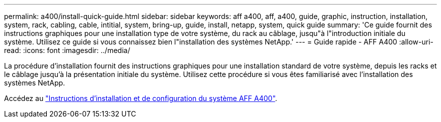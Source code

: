 ---
permalink: a400/install-quick-guide.html 
sidebar: sidebar 
keywords: aff a400, aff, a400, guide, graphic, instruction, installation, system, rack, cabling, cable, intitial, system, bring-up, guide, install, netapp, system, quick guide 
summary: 'Ce guide fournit des instructions graphiques pour une installation type de votre système, du rack au câblage, jusqu"à l"introduction initiale du système. Utilisez ce guide si vous connaissez bien l"installation des systèmes NetApp.' 
---
= Guide rapide - AFF A400
:allow-uri-read: 
:icons: font
:imagesdir: ../media/


[role="lead"]
La procédure d'installation fournit des instructions graphiques pour une installation standard de votre système, depuis les racks et le câblage jusqu'à la présentation initiale du système. Utilisez cette procédure si vous êtes familiarisé avec l'installation des systèmes NetApp.

Accédez au link:../media/PDF/215-14510_2023_09_en-us_AFFA400_ISI.pdf["Instructions d'installation et de configuration du système AFF A400"^].
